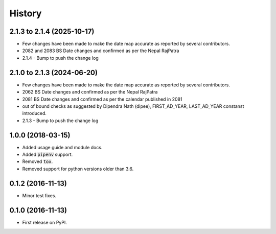 =======
History
=======

2.1.3 to 2.1.4 (2025-10-17)
---------------------------
* Few changes have been made to make the date map accurate as reported by several contributors.
* 2082 and 2083 BS Date changes and confirmed as per the Nepal RajPatra
* 2.1.4 - Bump to push the change log

2.1.0 to 2.1.3 (2024-06-20)
---------------------------
* Few changes have been made to make the date map accurate as reported by several contributors.
* 2062 BS Date changes and confirmed as per the Nepal RajPatra
* 2081 BS Date changes and confirmed as per the calendar published in 2081
* out of bound checks as suggested by Dipendra Nath (dipee), FIRST_AD_YEAR, LAST_AD_YEAR constanst introduced.
* 2.1.3 - Bump to push the change log

1.0.0 (2018-03-15)
------------------

* Added usage guide and module docs.
* Added :code:`pipenv` support.
* Removed :code:`tox`.
* Removed support for python versions older than 3.6.


0.1.2 (2016-11-13)
------------------

* Minor test fixes.


0.1.0 (2016-11-13)
------------------

* First release on PyPI.
